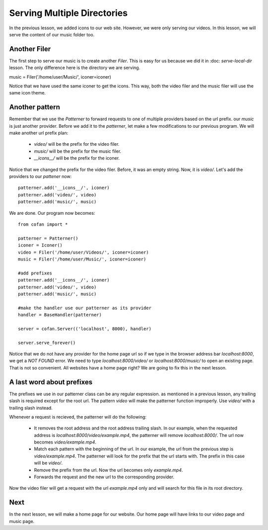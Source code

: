 ============================
Serving Multiple Directories
============================

In the previous lesson, we added icons to our web site. However, we were only
serving our videos. In this lesson, we will serve the content of our music
folder too.

-------------
Another Filer
-------------

The first step to serve our music is to create another `Filer`. This is easy
for us because we did it in :doc: `serve-local-dir` lesson. The only difference
here is the directory we are serving.

music = Filer('/home/user/Music/', iconer=iconer)

Notice that we have used the same iconer to get the icons. This way, both the
video filer and the music filer will use the same icon theme.

---------------
Another pattern
---------------

Remember that we use the `Patterner` to forward requests to one of multiple
providers based on the url prefix. our `music` is just another provider. Before
we add it to the `patterner`, let make a few modifications to our previous
program. We will make another url prefix plan:

    * `video/` will be the prefix for the video filer.
    * `music/` will be the prefix for the music filer.
    * `__icons__/` will be the prefix for the iconer.

Notice that we changed the prefix for the video filer. Before, it was an empty
string. Now, it is `video/`. Let's add the providers to our `pattener` now::

    patterner.add('__icons__/', iconer)
    patterner.add('video/', video)
    patterner.add('music/', music)
    
We are done. Our program now becomes::
    
    from cofan import *
    
    patterner = Patterner()
    iconer = Iconer()
    video = Filer('/home/user/Videos/', iconer=iconer)
    music = Filer('/home/user/Music/', iconer=iconer)
    
    #add prefixes
    patterner.add('__icons__/', iconer)
    patterner.add('video/', video)
    patterner.add('music/', music)
    
    #make the handler use our patterner as its provider
    handler = BaseHandler(patterner)
    
    server = cofan.Server(('localhost', 8000), handler)

    server.serve_forever()

Notice that we do not have any provider for the home page url so if we type in
the browser address bar `localhost:8000`, we get a `NOT FOUND` error. We need to
type `localhost:8000/video/` or `localhost:8000/music/` to open an existing
page. That is not so convenient. All websites have a home page right? We are
going to fix this in the next lesson.

--------------------------
A last word about prefixes
--------------------------

The prefixes we use in our patterner class can be any regular expression. as
mentioned in a previous lesson, any trailing slash is required except for the
root url. The pattern `video` will make the patterner function improperly. Use
`video/` with a trailing slash instead.

Whenever a request is recieved, the patterner will do the following:

    * It removes the root address and the root address trailing slash.
      In our example, when the requested address is
      `localhost:8000/video/example.mp4`, the patterner will remove
      `localhost:8000/`. The url now becomes `video/example.mp4`.
    * Match each pattern with the beginning of the url. In our example, the url
      from the previous step is `video/example.mp4`. The patterner will look
      for the prefix that the url starts with. The prefix in this case
      will be `video/`.
    * Remove the prefix from the url. Now the url becomes only `example.mp4`.
    * Forwards the request and the new url to the corresponding provider.

Now the video filer will get a request with the url `example.mp4` only and will
search for this file in its root directory.

----
Next
----

In the next lesson, we will make a home page for our website. Our home page will
have links to our video page and music page.
